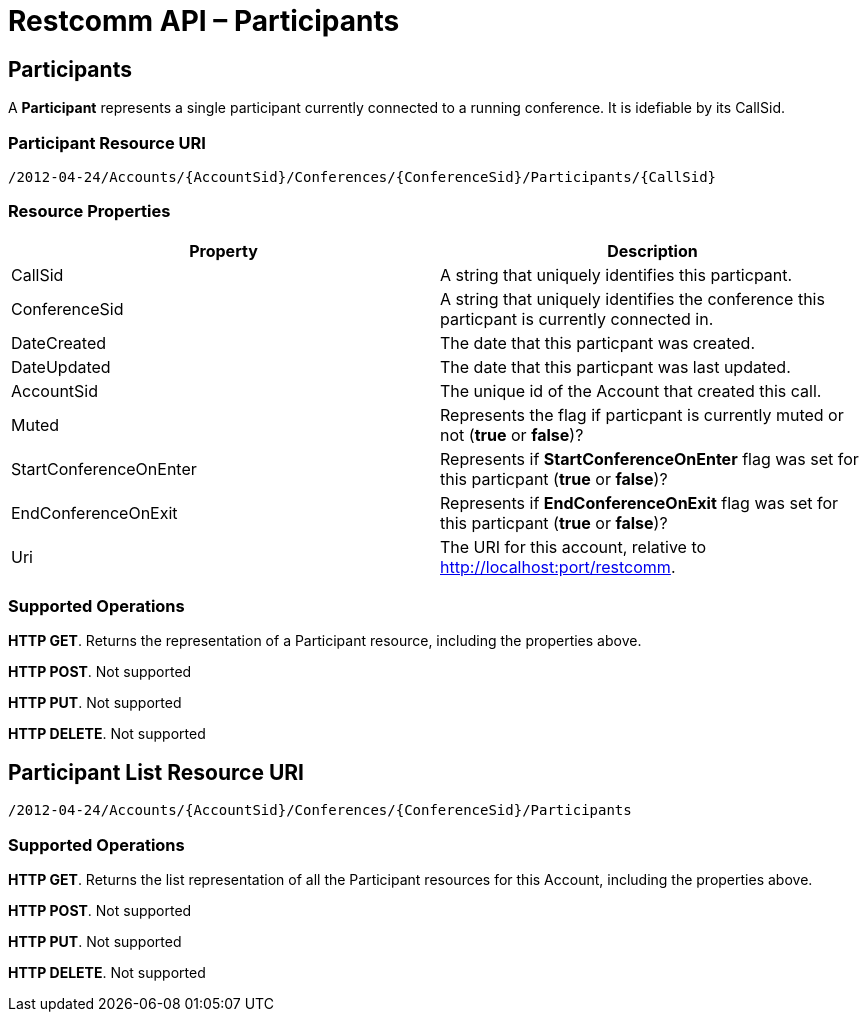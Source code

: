 [[participantsapi]]
= Restcomm API – Participants

== Participants

A *Participant* represents a single participant currently connected to a running conference. It is idefiable by its CallSid.

=== Participant Resource URI

....
/2012-04-24/Accounts/{AccountSid}/Conferences/{ConferenceSid}/Participants/{CallSid}
....

=== Resource Properties

[cols=",",options="header",]
|======================================================================================================================================================================
|Property |Description
|CallSid |A string that uniquely identifies this particpant.
|ConferenceSid |A string that uniquely identifies the conference this particpant is currently connected in.
|DateCreated |The date that this particpant was created.
|DateUpdated |The date that this particpant was last updated.
|AccountSid |The unique id of the Account that created this call.
|Muted |Represents the flag if particpant is currently muted or not (*true* or *false*)?
|StartConferenceOnEnter |Represents if *StartConferenceOnEnter* flag was set for this particpant (*true* or *false*)?
|EndConferenceOnExit |Represents if *EndConferenceOnExit* flag was set for this particpant (*true* or *false*)?
|Uri |The URI for this account, relative to http://localhost:port/restcomm.
|======================================================================================================================================================================

=== Supported Operations
**HTTP GET**. Returns the representation of a Participant resource, including the properties above.

**HTTP POST**.
Not supported

**HTTP PUT**.
Not supported

**HTTP DELETE**.
Not supported

== Participant List Resource URI

....
/2012-04-24/Accounts/{AccountSid}/Conferences/{ConferenceSid}/Participants
....

=== Supported Operations
**HTTP GET**. Returns the list representation of all the Participant resources for this Account, including the properties above.

**HTTP POST**.
Not supported

**HTTP PUT**.
Not supported

**HTTP DELETE**.
Not supported
